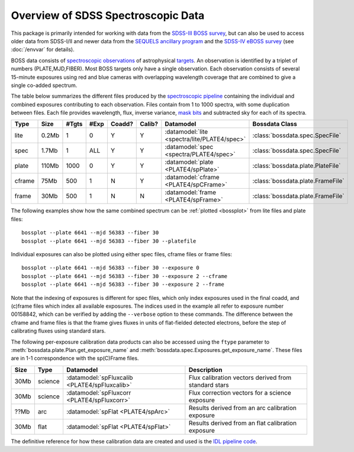 ===================================
Overview of SDSS Spectroscopic Data
===================================

This package is primarily intended for working with data from the `SDSS-III BOSS survey <https://www.sdss3.org/surveys/boss.php>`_, but can also be used to access older data from SDSS-I/II and newer data from the `SEQUELS ancillary program <http://www.sdss.org/dr12/algorithms/ancillary/boss/sequels/>`_ and the `SDSS-IV eBOSS survey <http://www.sdss.org/surveys/eboss/>`_ (see :doc:`/envvar` for details).

BOSS data consists of `spectroscopic observations <http://www.sdss.org/dr12/spectro/spectro_basics/>`_ of astrophysical `targets <http://www.sdss.org/dr12/algorithms/boss_target_selection/>`_. An observation is identified by a triplet of numbers (PLATE,MJD,FIBER). Most BOSS targets only have a single observation. Each observation consists of several 15-minute exposures using red and blue cameras with overlapping wavelength coverage that are combined to give a single co-added spectrum.

The table below summarizes the different files produced by the `spectroscopic pipeline <http://www.sdss.org/dr12/spectro/pipeline/>`_ containing the individual and combined exposures contributing to each observation. Files contain from 1 to 1000 spectra, with some duplication between files.  Each file provides wavelength, flux, inverse variance, `mask bits <https://www.sdss3.org/dr9/algorithms/bitmask_sppixmask.php>`_ and subtracted sky for each of its spectra.

====== ====== ===== ==== ====== ====== ============================================ =================================
Type   Size   #Tgts #Exp Coadd? Calib? Datamodel                                    Bossdata Class
====== ====== ===== ==== ====== ====== ============================================ =================================
lite   0.2Mb      1    0      Y      Y :datamodel:`lite <spectra/lite/PLATE4/spec>` :class:`bossdata.spec.SpecFile`
spec   1.7Mb      1  ALL      Y      Y :datamodel:`spec <spectra/PLATE4/spec>`      :class:`bossdata.spec.SpecFile`
plate  110Mb   1000    0      Y      Y :datamodel:`plate <PLATE4/spPlate>`          :class:`bossdata.plate.PlateFile`
cframe 75Mb     500    1      N      Y :datamodel:`cframe <PLATE4/spCFrame>`        :class:`bossdata.plate.FrameFile`
frame  30Mb     500    1      N      N :datamodel:`frame <PLATE4/spFrame>`          :class:`bossdata.plate.FrameFile`
====== ====== ===== ==== ====== ====== ============================================ =================================

The following examples show how the same combined spectrum can be :ref:`plotted <bossplot>` from lite files and plate files::

    bossplot --plate 6641 --mjd 56383 --fiber 30
    bossplot --plate 6641 --mjd 56383 --fiber 30 --platefile

Individual exposures can also be plotted using either spec files, cframe files or frame files::

    bossplot --plate 6641 --mjd 56383 --fiber 30 --exposure 0
    bossplot --plate 6641 --mjd 56383 --fiber 30 --exposure 2 --cframe
    bossplot --plate 6641 --mjd 56383 --fiber 30 --exposure 2 --frame

Note that the indexing of exposures is different for spec files, which only index exposures used in the final coadd, and (c)frame files which index all available exposures. The indices used in the example all refer to exposure number 00158842, which can be verified by adding the ``--verbose`` option to these commands. The difference between the cframe and frame files is that the frame gives fluxes in units of flat-fielded detected electrons, before the step of calibrating fluxes using standard stars.

The following per-exposure calibration data products can also be accessed using the ``ftype`` parameter to
:meth:`bossdata.plate.Plan.get_exposure_name` and :meth:`bossdata.spec.Exposures.get_exposure_name`.
These files are in 1-1 correspondence with the sp(C)Frame files.

====== ======== ============================================= =====================================================
Size   Type     Datamodel                                     Description
====== ======== ============================================= =====================================================
30Mb   science  :datamodel:`spFluxcalib <PLATE4/spFluxcalib>` Flux calibration vectors derived from standard stars
30Mb   science  :datamodel:`spFluxcorr <PLATE4/spFluxcorr>`   Flux correction vectors for a science exposure
??Mb   arc      :datamodel:`spFlat <PLATE4/spArc>`            Results derived from an arc calibration exposure
30Mb   flat     :datamodel:`spFlat <PLATE4/spFlat>`           Results derived from an flat calibration exposure
====== ======== ============================================= =====================================================

The definitive reference for how these calibration data are created and used is the `IDL pipeline code <http://www.sdss3.org/svn///repo/idlspec2d/trunk/pro/>`_.
